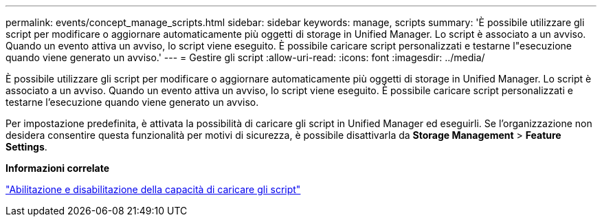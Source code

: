 ---
permalink: events/concept_manage_scripts.html 
sidebar: sidebar 
keywords: manage, scripts 
summary: 'È possibile utilizzare gli script per modificare o aggiornare automaticamente più oggetti di storage in Unified Manager. Lo script è associato a un avviso. Quando un evento attiva un avviso, lo script viene eseguito. È possibile caricare script personalizzati e testarne l"esecuzione quando viene generato un avviso.' 
---
= Gestire gli script
:allow-uri-read: 
:icons: font
:imagesdir: ../media/


[role="lead"]
È possibile utilizzare gli script per modificare o aggiornare automaticamente più oggetti di storage in Unified Manager. Lo script è associato a un avviso. Quando un evento attiva un avviso, lo script viene eseguito. È possibile caricare script personalizzati e testarne l'esecuzione quando viene generato un avviso.

Per impostazione predefinita, è attivata la possibilità di caricare gli script in Unified Manager ed eseguirli. Se l'organizzazione non desidera consentire questa funzionalità per motivi di sicurezza, è possibile disattivarla da *Storage Management* > *Feature Settings*.

*Informazioni correlate*

link:../config/task_enable_and_disable_ability_to_upload_scripts.html["Abilitazione e disabilitazione della capacità di caricare gli script"]
